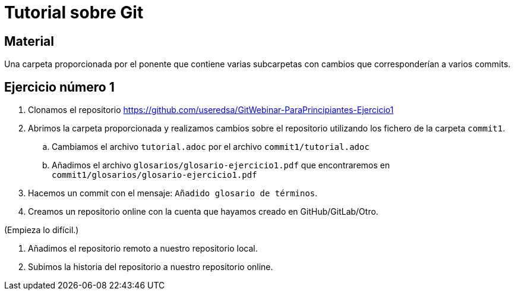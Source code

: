 = Tutorial sobre Git

== Material

Una carpeta proporcionada por el ponente que contiene varias subcarpetas
con cambios que corresponderían a varios commits.

== Ejercicio número 1

. Clonamos el repositorio https://github.com/useredsa/GitWebinar-ParaPrincipiantes-Ejercicio1

. Abrimos la carpeta proporcionada y realizamos cambios sobre el repositorio
utilizando los fichero de la carpeta `commit1`.

.. Cambiamos el archivo `tutorial.adoc` por el archivo `commit1/tutorial.adoc`

.. Añadimos el archivo `glosarios/glosario-ejercicio1.pdf`
que encontraremos en `commit1/glosarios/glosario-ejercicio1.pdf`

. Hacemos un commit con el mensaje: `Añadido glosario de términos`.

. Creamos un repositorio online con la cuenta que hayamos creado
en GitHub/GitLab/Otro.

(Empieza lo difícil.)

. Añadimos el repositorio remoto a nuestro repositorio local.

. Subimos la historia del repositorio a nuestro repositorio online.

